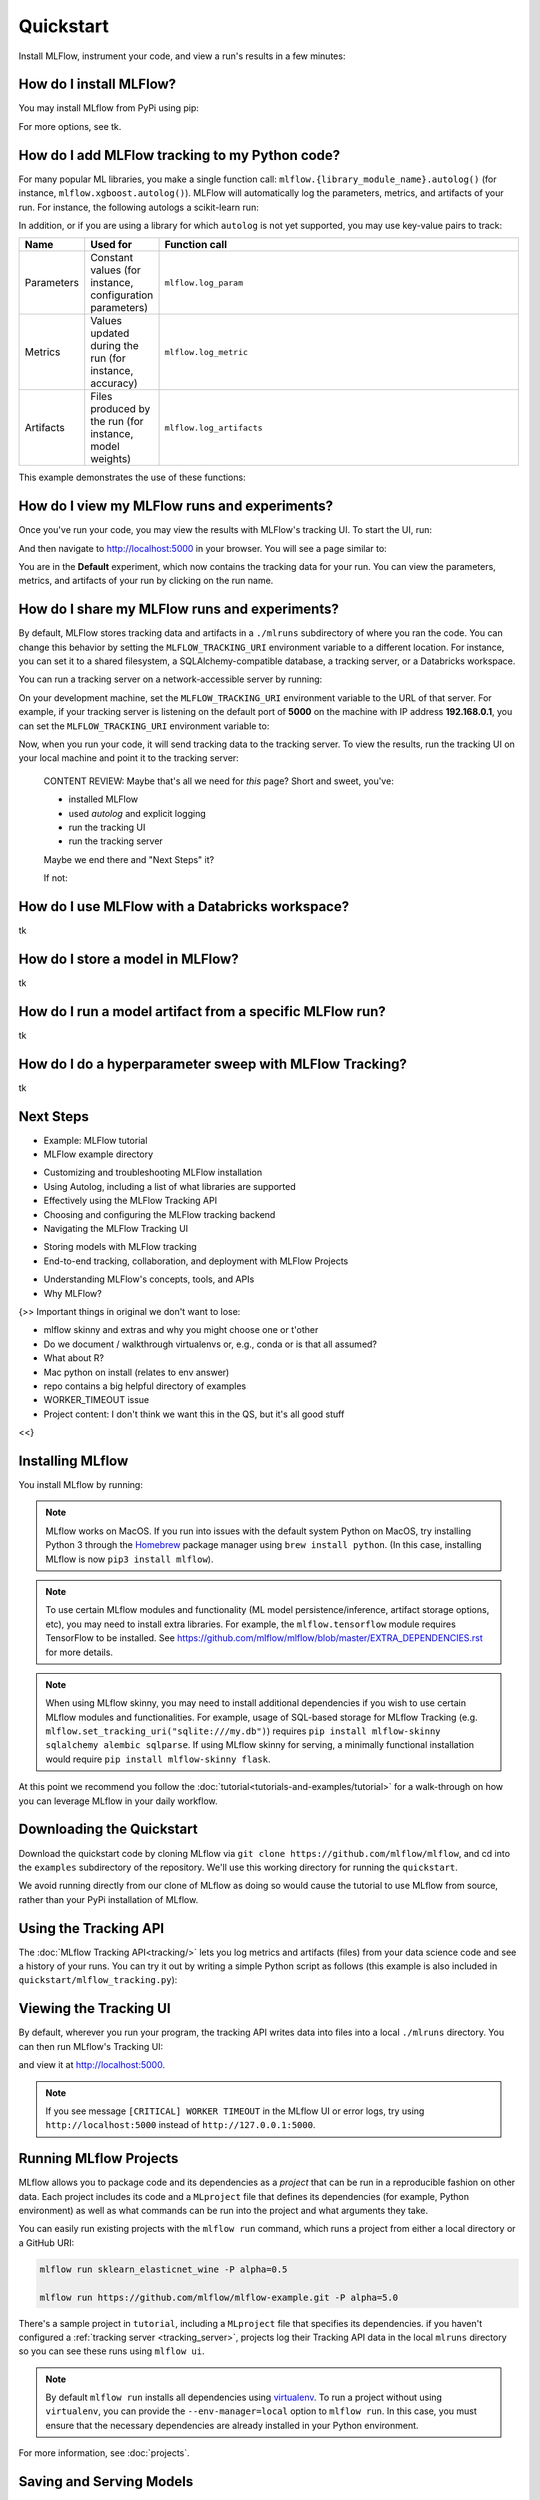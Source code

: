 .. _quickstart:

Quickstart
==========

Install MLFlow, instrument your code, and view a run's results in a few minutes:


How do I install MLFlow? 
------------------------

You may install MLflow from PyPi using pip:

.. code-section::

    .. code-block:: shell

        pip install mlflow

For more options, see tk.

How do I add MLFlow tracking to my Python code?
-----------------------------------------------

For many popular ML libraries, you make a single function call: ``mlflow.{library_module_name}.autolog()`` (for instance, ``mlflow.xgboost.autolog()``). MLFlow will automatically log the parameters, metrics, and artifacts of your run. For instance, the following autologs a scikit-learn run:

.. code-section::

    .. code-block:: python

        import mlflow

        from sklearn.model_selection import train_test_split
        from sklearn.datasets import load_diabetes
        from sklearn.ensemble import RandomForestRegressor

        mlflow.sklearn.autolog()

        db = load_diabetes()
        X_train, X_test, y_train, y_test = train_test_split(db.data, db.target)

        # Create and train models.
        rf = RandomForestRegressor(n_estimators=100, max_depth=6, max_features=3)
        rf.fit(X_train, y_train)

        # Use the model to make predictions on the test dataset.
        predictions = rf.predict(X_test)

In addition, or if you are using a library for which ``autolog`` is not yet supported, you may use key-value pairs to track:

.. list-table::
   :widths: 10 10 80 
   :header-rows: 1

   * - Name
     - Used for
     - Function call
   * - Parameters
     - Constant values (for instance, configuration parameters)
     - ``mlflow.log_param``
   * - Metrics
     - Values updated during the run (for instance, accuracy)
     - ``mlflow.log_metric``
   * - Artifacts
     - Files produced by the run (for instance, model weights)
     - ``mlflow.log_artifacts``

This example demonstrates the use of these functions:

.. code-section::
    .. code-block:: python

        import os
        from random import random, randint
        from mlflow import log_metric, log_param, log_artifacts

        if __name__ == "__main__":
            # Log a parameter (key-value pair)
            log_param("config_value", randint(0, 100))

            # Log a metric; metrics can be updated throughout the run
            log_metric("accuracy", random() / 2.0)
            log_metric("accuracy", random() + 0.1)
            log_metric("accuracy", random() + 0.2)

            # Log an artifact (output file)
            if not os.path.exists("outputs"):
                os.makedirs("outputs")
            with open("outputs/test.txt", "w") as f:
                f.write("hello world!")
            log_artifacts("outputs")

How do I view my MLFlow runs and experiments?
---------------------------------------------

Once you've run your code, you may view the results with MLFlow's tracking UI. To start the UI, run:

.. code-section::

    .. code-block:: shell

        mlflow ui

And then navigate to http://localhost:5000 in your browser. You will see a page similar to:

.. image:: _static/images/quickstart-ui-screenshot.png
    :width: 800px
    :align: center

You are in the **Default** experiment, which now contains the tracking data for your run. You can view the parameters, metrics, and artifacts of your run by clicking on the run name. 

How do I share my MLFlow runs and experiments?
----------------------------------------------

By default, MLFlow stores tracking data and artifacts in a ``./mlruns`` subdirectory of where you ran the code. You can change this behavior by setting the ``MLFLOW_TRACKING_URI`` environment variable to a different location. For instance, you can set it to a shared filesystem, a SQLAlchemy-compatible database, a tracking server, or a Databricks workspace.

You can run a tracking server on a network-accessible server by running:

.. code-section::

    .. code-block:: shell

        mlflow server

On your development machine, set the ``MLFLOW_TRACKING_URI`` environment variable to the URL of that server. For example, if your tracking server is listening on the default port of **5000** on the machine with IP address **192.168.0.1**, you can set the ``MLFLOW_TRACKING_URI`` environment variable to:

.. code-section::

    .. code-block:: shell

        export MLFLOW_TRACKING_URI=http://192.168.0.1:5000

Now, when you run your code, it will send tracking data to the tracking server. To view the results, run the tracking UI on your local machine and point it to the tracking server:

.. code-section::

    .. code-block:: shell

        mlflow ui --backend-store-uri http://192.168.0.1:5000

..

    CONTENT REVIEW: Maybe that's all we need for *this* page? Short and sweet, you've: 

    - installed MLFlow
    - used `autolog` and explicit logging
    - run the tracking UI
    - run the tracking server

    Maybe we end there and "Next Steps" it? 

    If not:

How do I use MLFlow with a Databricks workspace?
------------------------------------------------

tk 


How do I store a model in MLFlow?
---------------------------------

tk 


How do I run a model artifact from a specific MLFlow run?
---------------------------------------------------------

tk

How do I do a hyperparameter sweep with MLFlow Tracking?
--------------------------------------------------------

tk

Next Steps
----------
.. 
    First, code:

- Example: MLFlow tutorial
- MLFlow example directory

.. 
    Drilldown for each H2. These could also be at the bottom
    of their respective sections. Depends on info architecture design.

- Customizing and troubleshooting MLFlow installation
- Using Autolog, including a list of what libraries are supported
- Effectively using the MLFlow Tracking API
- Choosing and configuring the MLFlow tracking backend 
- Navigating the MLFlow Tracking UI

.. 
    Next tool: either Models or Projects

- Storing models with MLFlow tracking
- End-to-end tracking, collaboration, and deployment with MLFlow Projects

.. 
    More top-down-y stuff

- Understanding MLFlow's concepts, tools, and APIs 
- Why MLFlow?
  

{>> Important things in original we don't want to lose:

- mlflow skinny and extras and why you might choose one or t'other
- Do we document / walkthrough virtualenvs or, e.g., conda or is that all assumed?
- What about R? 
- Mac python on install (relates to env answer)
- repo contains a big helpful directory of examples 
- WORKER_TIMEOUT issue 
- Project content: I don't think we want this in the QS, but it's all good stuff

<<}

Installing MLflow
-----------------

You install MLflow by running:

.. code-section::

    .. code-block:: shell

        # Install MLflow
        pip install mlflow

        # Install MLflow with extra ML libraries and 3rd-party tools
        pip install mlflow[extras]

        # Install a lightweight version of MLflow
        pip install mlflow-skinny

    .. code-block:: R

        install.packages("mlflow")

.. note::

    MLflow works on MacOS. If you run into issues with the default system Python on MacOS, try
    installing Python 3 through the `Homebrew <https://brew.sh/>`_ package manager using
    ``brew install python``. (In this case, installing MLflow is now ``pip3 install mlflow``).

.. note::

    To use certain MLflow modules and functionality (ML model persistence/inference,
    artifact storage options, etc), you may need to install extra libraries. For example, the
    ``mlflow.tensorflow`` module requires TensorFlow to be installed. See
    https://github.com/mlflow/mlflow/blob/master/EXTRA_DEPENDENCIES.rst for more details.

.. note::

    When using MLflow skinny, you may need to install additional dependencies if you wish to use
    certain MLflow modules and functionalities. For example, usage of SQL-based storage for
    MLflow Tracking (e.g. ``mlflow.set_tracking_uri("sqlite:///my.db")``) requires
    ``pip install mlflow-skinny sqlalchemy alembic sqlparse``. If using MLflow skinny for serving,
    a minimally functional installation would require ``pip install mlflow-skinny flask``.

At this point we recommend you follow the :doc:`tutorial<tutorials-and-examples/tutorial>` for a walk-through on how you
can leverage MLflow in your daily workflow.


Downloading the Quickstart
--------------------------
Download the quickstart code by cloning MLflow via ``git clone https://github.com/mlflow/mlflow``,
and cd into the ``examples`` subdirectory of the repository. We'll use this working directory for
running the ``quickstart``.

We avoid running directly from our clone of MLflow as doing so would cause the tutorial to
use MLflow from source, rather than your PyPi installation of MLflow.


Using the Tracking API
----------------------

The :doc:`MLflow Tracking API<tracking/>` lets you log metrics and artifacts (files) from your data
science code and see a history of your runs. You can try it out by writing a simple Python script
as follows (this example is also included in ``quickstart/mlflow_tracking.py``):

.. code-section::

    .. code-block:: python

        import os
        from random import random, randint
        from mlflow import log_metric, log_param, log_artifacts

        if __name__ == "__main__":
            # Log a parameter (key-value pair)
            log_param("param1", randint(0, 100))

            # Log a metric; metrics can be updated throughout the run
            log_metric("foo", random())
            log_metric("foo", random() + 1)
            log_metric("foo", random() + 2)

            # Log an artifact (output file)
            if not os.path.exists("outputs"):
                os.makedirs("outputs")
            with open("outputs/test.txt", "w") as f:
                f.write("hello world!")
            log_artifacts("outputs")

    .. code-block:: R

        library(mlflow)

        # Log a parameter (key-value pair)
        mlflow_log_param("param1", 5)

        # Log a metric; metrics can be updated throughout the run
        mlflow_log_metric("foo", 1)
        mlflow_log_metric("foo", 2)
        mlflow_log_metric("foo", 3)

        # Log an artifact (output file)
        writeLines("Hello world!", "output.txt")
        mlflow_log_artifact("output.txt")

Viewing the Tracking UI
-----------------------

By default, wherever you run your program, the tracking API writes data into files into a local
``./mlruns`` directory. You can then run MLflow's Tracking UI:

.. code-section::

    .. code-block:: shell

        mlflow ui

    .. code-block:: R

        mlflow_ui()

and view it at http://localhost:5000.

.. note::
    If you see message ``[CRITICAL] WORKER TIMEOUT`` in the MLflow UI or error logs, try using ``http://localhost:5000`` instead of ``http://127.0.0.1:5000``.


Running MLflow Projects
-----------------------

MLflow allows you to package code and its dependencies as a *project* that can be run in a
reproducible fashion on other data. Each project includes its code and a ``MLproject`` file that
defines its dependencies (for example, Python environment) as well as what commands can be run into the
project and what arguments they take.

You can easily run existing projects with the ``mlflow run`` command, which runs a project from
either a local directory or a GitHub URI:

.. code-block:: bash

    mlflow run sklearn_elasticnet_wine -P alpha=0.5

    mlflow run https://github.com/mlflow/mlflow-example.git -P alpha=5.0

There's a sample project in ``tutorial``, including a ``MLproject`` file that
specifies its dependencies. if you haven't configured a :ref:`tracking server <tracking_server>`,
projects log their Tracking API data in the local ``mlruns`` directory so you can see these
runs using ``mlflow ui``.

.. note::
    By default ``mlflow run`` installs all dependencies using `virtualenv <https://virtualenv.pypa.io/en/latest//>`_.
    To run a project without using ``virtualenv``, you can provide the ``--env-manager=local`` option to
    ``mlflow run``. In this case, you must ensure that the necessary dependencies are already installed
    in your Python environment.

For more information, see :doc:`projects`.

Saving and Serving Models
-------------------------

MLflow includes a generic ``MLmodel`` format for saving *models* from a variety of tools in diverse
*flavors*. For example, many models can be served as Python functions, so an ``MLmodel`` file can
declare how each model should be interpreted as a Python function in order to let various tools
serve it. MLflow also includes tools for running such models locally and exporting them to Docker
containers or commercial serving platforms.

To illustrate this functionality, the ``mlflow.sklearn`` package can log scikit-learn models as
MLflow artifacts and then load them again for serving. There is an example training application in
``sklearn_logistic_regression/train.py`` that you can run as follows:

.. code-block:: bash

    python sklearn_logistic_regression/train.py

When you run the example, it outputs an MLflow run ID for that experiment. If you look at
``mlflow ui``, you will also see that the run saved a ``model`` folder containing an ``MLmodel``
description file and a pickled scikit-learn model. You can pass the run ID and the path of the model
within the artifacts directory (here "model") to various tools. For example, MLflow includes a
simple REST server for python-based models:

.. code-block:: bash

    mlflow models serve -m runs:/<RUN_ID>/model

.. note::

    By default the server runs on port 5000. If that port is already in use, use the `--port` option to
    specify a different port. For example: ``mlflow models serve -m runs:/<RUN_ID>/model --port 1234``

Once you have started the server, you can pass it some sample data and see the
predictions.

The following example uses ``curl`` to send a JSON-serialized pandas DataFrame with the ``split``
orientation to the model server. For more information about the input data formats accepted by
the pyfunc model server, see the :ref:`MLflow deployment tools documentation <local_model_deployment>`.

.. code-block:: bash

    curl -d '{"dataframe_split": {"columns": ["x"], "data": [[1], [-1]]}}' -H 'Content-Type: application/json' -X POST localhost:5000/invocations

which returns::

    [1, 0]

For more information, see :doc:`models`.


.. _quickstart_logging_to_remote_server:

Logging to a Remote Tracking Server
-----------------------------------
In the examples above, MLflow logs data to the local filesystem of the machine it's running on.
To manage results centrally or share them across a team, you can configure MLflow to log to a remote
tracking server. To get access to a remote tracking server:

Launch a Tracking Server on a Remote Machine
~~~~~~~~~~~~~~~~~~~~~~~~~~~~~~~~~~~~~~~~~~~~
:ref:`Launch a tracking server <tracking_server>` on a remote machine.

You can then :ref:`log to the remote tracking server <logging_to_a_tracking_server>` by
setting the ``MLFLOW_TRACKING_URI`` environment variable to your server's URI, or
by adding the following to the start of your program:

  .. code-section::

    .. code-block:: python

        import mlflow

        mlflow.set_tracking_uri("http://YOUR-SERVER:4040")
        mlflow.set_experiment("my-experiment")

    .. code-block:: R

        library(mlflow)
        install_mlflow()
        mlflow_set_tracking_uri("http://YOUR-SERVER:4040")
        mlflow_set_experiment("/my-experiment")


Log to Databricks Community Edition
~~~~~~~~~~~~~~~~~~~~~~~~~~~~~~~~~~~

Alternatively, sign up for `Databricks Community Edition <https://databricks.com/try-databricks>`_,
a free service that includes a hosted tracking server. Note that
Community Edition is intended for quick experimentation rather than production use cases.
After signing up, run ``databricks configure`` to create a credentials file for MLflow, specifying
https://community.cloud.databricks.com as the host.

To log to the Community Edition server, set the ``MLFLOW_TRACKING_URI`` environment variable
to "databricks", or add the following to the start of your program:

  .. code-section::

    .. code-block:: python

        import mlflow

        mlflow.set_tracking_uri("databricks")
        # Note: on Databricks, the experiment name passed to set_experiment must be a valid path
        # in the workspace, like '/Users/<your-username>/my-experiment'. See
        # https://docs.databricks.com/user-guide/workspace.html for more info.
        mlflow.set_experiment("/my-experiment")

    .. code-block:: R

        library(mlflow)
        install_mlflow()
        mlflow_set_tracking_uri("databricks")
        # Note: on Databricks, the experiment name passed to mlflow_set_experiment must be a
        # valid path in the workspace, like '/Users/<your-username>/my-experiment'.  See
        # https://docs.databricks.com/user-guide/workspace.html for more info.
        mlflow_set_experiment("/my-experiment")
